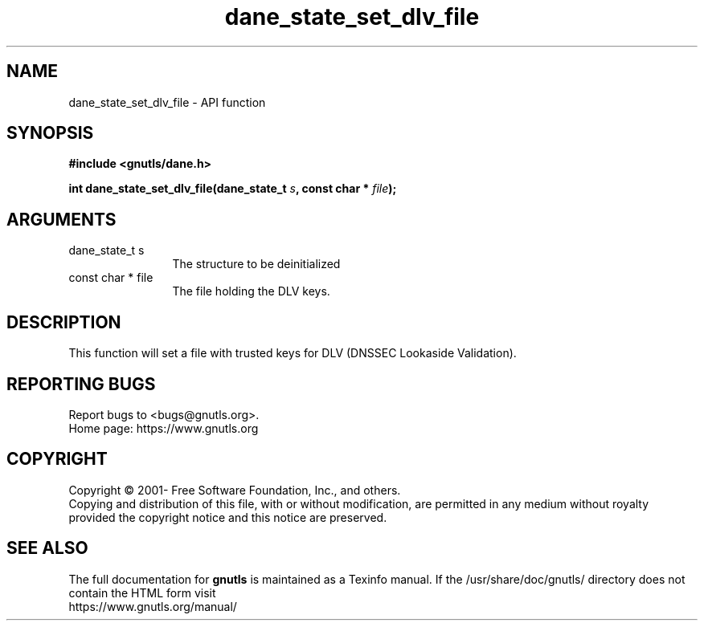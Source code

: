 .\" DO NOT MODIFY THIS FILE!  It was generated by gdoc.
.TH "dane_state_set_dlv_file" 3 "3.7.6" "gnutls" "gnutls"
.SH NAME
dane_state_set_dlv_file \- API function
.SH SYNOPSIS
.B #include <gnutls/dane.h>
.sp
.BI "int dane_state_set_dlv_file(dane_state_t " s ", const char * " file ");"
.SH ARGUMENTS
.IP "dane_state_t s" 12
The structure to be deinitialized
.IP "const char * file" 12
The file holding the DLV keys.
.SH "DESCRIPTION"
This function will set a file with trusted keys
for DLV (DNSSEC Lookaside Validation).
.SH "REPORTING BUGS"
Report bugs to <bugs@gnutls.org>.
.br
Home page: https://www.gnutls.org

.SH COPYRIGHT
Copyright \(co 2001- Free Software Foundation, Inc., and others.
.br
Copying and distribution of this file, with or without modification,
are permitted in any medium without royalty provided the copyright
notice and this notice are preserved.
.SH "SEE ALSO"
The full documentation for
.B gnutls
is maintained as a Texinfo manual.
If the /usr/share/doc/gnutls/
directory does not contain the HTML form visit
.B
.IP https://www.gnutls.org/manual/
.PP
